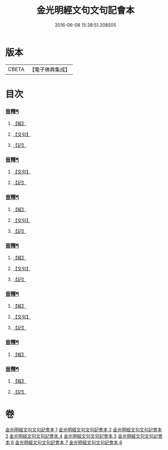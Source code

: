 #+TITLE: 金光明經文句文句記會本 
#+DATE: 2016-06-08 15:38:51.208505

* 版本
 |     CBETA|【電子佛典集成】|

* 目次
*** [[file:KR6i0313_001.txt::001-0154b20][音釋¶]]
**** [[file:KR6i0313_001.txt::001-0154b20][【經】]]
**** [[file:KR6i0313_001.txt::001-0154b21][【文句】]]
**** [[file:KR6i0313_001.txt::001-0154b22][【記】]]
*** [[file:KR6i0313_002.txt::002-0178c14][音釋¶]]
**** [[file:KR6i0313_002.txt::002-0178c14][【文句】]]
**** [[file:KR6i0313_002.txt::002-0178c16][【記】]]
*** [[file:KR6i0313_003.txt::003-0200c19][音釋¶]]
**** [[file:KR6i0313_003.txt::003-0200c19][【經】]]
**** [[file:KR6i0313_003.txt::003-0200c20][【文句】]]
**** [[file:KR6i0313_003.txt::003-0200c22][【記】]]
*** [[file:KR6i0313_004.txt::004-0218c11][音釋¶]]
**** [[file:KR6i0313_004.txt::004-0218c11][【經】]]
**** [[file:KR6i0313_004.txt::004-0218c13][【文句】]]
**** [[file:KR6i0313_004.txt::004-0218c14][【記】]]
*** [[file:KR6i0313_005.txt::005-0241b21][音釋¶]]
**** [[file:KR6i0313_005.txt::005-0241b21][【經】]]
**** [[file:KR6i0313_005.txt::005-0241b22][【文句】]]
**** [[file:KR6i0313_005.txt::005-0241b24][【記】]]
*** [[file:KR6i0313_006.txt::006-0260c14][音釋¶]]
**** [[file:KR6i0313_006.txt::006-0260c14][【經】]]
*** [[file:KR6i0313_008.txt::008-0299b7][音釋¶]]
**** [[file:KR6i0313_008.txt::008-0299b7][【經】]]
**** [[file:KR6i0313_008.txt::008-0299b10][【記】]]

* 卷
[[file:KR6i0313_001.txt][金光明經文句文句記會本 1]]
[[file:KR6i0313_002.txt][金光明經文句文句記會本 2]]
[[file:KR6i0313_003.txt][金光明經文句文句記會本 3]]
[[file:KR6i0313_004.txt][金光明經文句文句記會本 4]]
[[file:KR6i0313_005.txt][金光明經文句文句記會本 5]]
[[file:KR6i0313_006.txt][金光明經文句文句記會本 6]]
[[file:KR6i0313_007.txt][金光明經文句文句記會本 7]]
[[file:KR6i0313_008.txt][金光明經文句文句記會本 8]]

